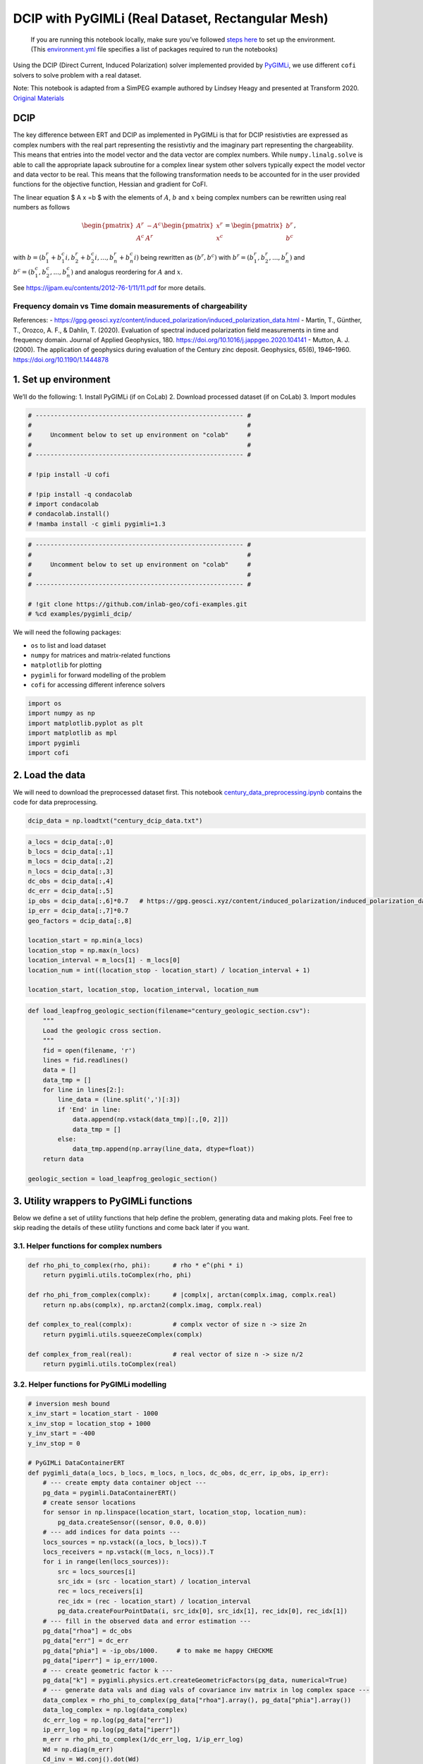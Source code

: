 
.. DO NOT EDIT.
.. THIS FILE WAS AUTOMATICALLY GENERATED BY SPHINX-GALLERY.
.. TO MAKE CHANGES, EDIT THE SOURCE PYTHON FILE:
.. "examples/generated/pygimli_dcip_century_rect_mesh.py"
.. LINE NUMBERS ARE GIVEN BELOW.

.. only:: html

    .. note::
        :class: sphx-glr-download-link-note

        Click :ref:`here <sphx_glr_download_examples_generated_pygimli_dcip_century_rect_mesh.py>`
        to download the full example code

.. rst-class:: sphx-glr-example-title

.. _sphx_glr_examples_generated_pygimli_dcip_century_rect_mesh.py:


DCIP with PyGIMLi (Real Dataset, Rectangular Mesh)
==================================================

.. GENERATED FROM PYTHON SOURCE LINES 9-12

.. raw:: html

	<badge><a href="https://colab.research.google.com/github/inlab-geo/cofi-examples/blob/main/examples/pygimli_dcip/pygimli_dcip_century_rect_mesh.ipynb" target="_parent"><img src="https://colab.research.google.com/assets/colab-badge.svg" alt="Open In Colab"/></a></badge>

.. GENERATED FROM PYTHON SOURCE LINES 15-92

.. raw:: html

   <!-- Again, please don't touch the markdown cell above. We'll generate badge 
        automatically from the above cell. -->

.. raw:: html

   <!-- This cell describes things related to environment setup, so please add more text 
        if something special (not listed below) is needed to run this notebook -->

..

   If you are running this notebook locally, make sure you’ve followed
   `steps
   here <https://github.com/inlab-geo/cofi-examples#run-the-examples-with-cofi-locally>`__
   to set up the environment. (This
   `environment.yml <https://github.com/inlab-geo/cofi-examples/blob/main/envs/environment.yml>`__
   file specifies a list of packages required to run the notebooks)

Using the DCIP (Direct Current, Induced Polarization) solver implemented
provided by `PyGIMLi <https://www.pygimli.org/>`__, we use different
``cofi`` solvers to solve problem with a real dataset.

Note: This notebook is adapted from a SimPEG example authored by Lindsey
Heagy and presented at Transform 2020. `Original
Materials <https://curvenote.com/@simpeg/transform-2020-simpeg-tutorial/!6DDumb03Le6D8N8xuJNs>`__

DCIP
----

The key difference between ERT and DCIP as implemented in PyGIMLi is
that for DCIP resistivties are expressed as complex numbers with the
real part representing the resistivtiy and the imaginary part
representing the chargeability. This means that entries into the model
vector and the data vector are complex numbers. While
``numpy.linalg.solve`` is able to call the appropriate lapack subroutine
for a complex linear system other solvers typically expect the model
vector and data vector to be real. This means that the following
transformation needs to be accounted for in the user provided functions
for the objective function, Hessian and gradient for CoFI.

The linear equation $ A x =b $ with the elements of :math:`A`, :math:`b`
and :math:`x` being complex numbers can be rewritten using real numbers
as follows

.. math::

   \begin{pmatrix}A^r & -A^c \\A^c & A^r \end{pmatrix}
   \begin{pmatrix}
   x^r \\
   x^c 
   \end{pmatrix}
   =
   \begin{pmatrix}
   b^r \\
   b^c 
   \end{pmatrix},

with :math:`b=( b_1^r+b_1^c i, b_2^r+b_2^c i,...,b_n^r+b_n^c i)` being
rewritten as :math:`(b^r,b^c)` with :math:`b^r=(b_1^r,b_2^r,...,b_n^r)`
and :math:`b^c=(b_1^c,b_2^c,...,b_n^c)` and analogus reordering for
:math:`A` and :math:`x`.

See https://ijpam.eu/contents/2012-76-1/11/11.pdf for more details.

Frequency domain vs Time domain measurements of chargeability
~~~~~~~~~~~~~~~~~~~~~~~~~~~~~~~~~~~~~~~~~~~~~~~~~~~~~~~~~~~~~

References: -
https://gpg.geosci.xyz/content/induced_polarization/induced_polarization_data.html
- Martin, T., Günther, T., Orozco, A. F., & Dahlin, T. (2020).
Evaluation of spectral induced polarization field measurements in time
and frequency domain. Journal of Applied Geophysics, 180.
https://doi.org/10.1016/j.jappgeo.2020.104141 - Mutton, A. J. (2000).
The application of geophysics during evaluation of the Century zinc
deposit. Geophysics, 65(6), 1946–1960. https://doi.org/10.1190/1.1444878


.. GENERATED FROM PYTHON SOURCE LINES 95-101

1. Set up environment
---------------------

We’ll do the following: 1. Install PyGIMLi (if on CoLab) 2. Download
processed dataset (if on CoLab) 3. Import modules


.. GENERATED FROM PYTHON SOURCE LINES 101-115

.. code-block:: default


    # -------------------------------------------------------- #
    #                                                          #
    #     Uncomment below to set up environment on "colab"     #
    #                                                          #
    # -------------------------------------------------------- #

    # !pip install -U cofi

    # !pip install -q condacolab
    # import condacolab
    # condacolab.install()
    # !mamba install -c gimli pygimli=1.3








.. GENERATED FROM PYTHON SOURCE LINES 117-127

.. code-block:: default


    # -------------------------------------------------------- #
    #                                                          #
    #     Uncomment below to set up environment on "colab"     #
    #                                                          #
    # -------------------------------------------------------- #

    # !git clone https://github.com/inlab-geo/cofi-examples.git
    # %cd examples/pygimli_dcip/








.. GENERATED FROM PYTHON SOURCE LINES 132-140

We will need the following packages:

-  ``os`` to list and load dataset
-  ``numpy`` for matrices and matrix-related functions
-  ``matplotlib`` for plotting
-  ``pygimli`` for forward modelling of the problem
-  ``cofi`` for accessing different inference solvers


.. GENERATED FROM PYTHON SOURCE LINES 140-148

.. code-block:: default


    import os
    import numpy as np
    import matplotlib.pyplot as plt
    import matplotlib as mpl
    import pygimli
    import cofi








.. GENERATED FROM PYTHON SOURCE LINES 153-160

2. Load the data
----------------

We will need to download the preprocessed dataset first. This notebook
`century_data_preprocessing.ipynb <century_data_preprocessing.ipynb>`__
contains the code for data preprocessing.


.. GENERATED FROM PYTHON SOURCE LINES 160-163

.. code-block:: default


    dcip_data = np.loadtxt("century_dcip_data.txt")








.. GENERATED FROM PYTHON SOURCE LINES 165-183

.. code-block:: default


    a_locs = dcip_data[:,0]
    b_locs = dcip_data[:,1]
    m_locs = dcip_data[:,2]
    n_locs = dcip_data[:,3]
    dc_obs = dcip_data[:,4]
    dc_err = dcip_data[:,5]
    ip_obs = dcip_data[:,6]*0.7   # https://gpg.geosci.xyz/content/induced_polarization/induced_polarization_data.html
    ip_err = dcip_data[:,7]*0.7
    geo_factors = dcip_data[:,8]

    location_start = np.min(a_locs)
    location_stop = np.max(n_locs)
    location_interval = m_locs[1] - m_locs[0]
    location_num = int((location_stop - location_start) / location_interval + 1)

    location_start, location_stop, location_interval, location_num





.. rst-class:: sphx-glr-script-out

 .. code-block:: none


    (26000.0, 29200.0, 100.0, 33)



.. GENERATED FROM PYTHON SOURCE LINES 185-205

.. code-block:: default


    def load_leapfrog_geologic_section(filename="century_geologic_section.csv"):
        """
        Load the geologic cross section. 
        """
        fid = open(filename, 'r')
        lines = fid.readlines()
        data = []
        data_tmp = []
        for line in lines[2:]:
            line_data = (line.split(',')[:3])
            if 'End' in line:
                data.append(np.vstack(data_tmp)[:,[0, 2]])
                data_tmp = []
            else:
                data_tmp.append(np.array(line_data, dtype=float))
        return data

    geologic_section = load_leapfrog_geologic_section()








.. GENERATED FROM PYTHON SOURCE LINES 210-217

3. Utility wrappers to PyGIMLi functions
----------------------------------------

Below we define a set of utility functions that help define the problem,
generating data and making plots. Feel free to skip reading the details
of these utility functions and come back later if you want.


.. GENERATED FROM PYTHON SOURCE LINES 220-223

3.1. Helper functions for complex numbers
~~~~~~~~~~~~~~~~~~~~~~~~~~~~~~~~~~~~~~~~~


.. GENERATED FROM PYTHON SOURCE LINES 223-236

.. code-block:: default


    def rho_phi_to_complex(rho, phi):      # rho * e^(phi * i)
        return pygimli.utils.toComplex(rho, phi)

    def rho_phi_from_complex(complx):      # |complx|, arctan(complx.imag, complx.real)
        return np.abs(complx), np.arctan2(complx.imag, complx.real)

    def complex_to_real(complx):           # complx vector of size n -> size 2n
        return pygimli.utils.squeezeComplex(complx)

    def complex_from_real(real):           # real vector of size n -> size n/2
        return pygimli.utils.toComplex(real)








.. GENERATED FROM PYTHON SOURCE LINES 241-244

3.2. Helper functions for PyGIMLi modelling
~~~~~~~~~~~~~~~~~~~~~~~~~~~~~~~~~~~~~~~~~~~


.. GENERATED FROM PYTHON SOURCE LINES 244-343

.. code-block:: default


    # inversion mesh bound
    x_inv_start = location_start - 1000
    x_inv_stop = location_stop + 1000
    y_inv_start = -400
    y_inv_stop = 0

    # PyGIMLi DataContainerERT
    def pygimli_data(a_locs, b_locs, m_locs, n_locs, dc_obs, dc_err, ip_obs, ip_err):
        # --- create empty data container object ---
        pg_data = pygimli.DataContainerERT()
        # create sensor locations
        for sensor in np.linspace(location_start, location_stop, location_num):
            pg_data.createSensor((sensor, 0.0, 0.0))
        # --- add indices for data points ---
        locs_sources = np.vstack((a_locs, b_locs)).T
        locs_receivers = np.vstack((m_locs, n_locs)).T
        for i in range(len(locs_sources)):
            src = locs_sources[i]
            src_idx = (src - location_start) / location_interval
            rec = locs_receivers[i]
            rec_idx = (rec - location_start) / location_interval
            pg_data.createFourPointData(i, src_idx[0], src_idx[1], rec_idx[0], rec_idx[1])
        # --- fill in the observed data and error estimation ---
        pg_data["rhoa"] = dc_obs
        pg_data["err"] = dc_err
        pg_data["phia"] = -ip_obs/1000.     # to make me happy CHECKME
        pg_data["iperr"] = ip_err/1000.
        # --- create geometric factor k ---
        pg_data["k"] = pygimli.physics.ert.createGeometricFactors(pg_data, numerical=True)
        # --- generate data vals and diag vals of covariance inv matrix in log complex space ---
        data_complex = rho_phi_to_complex(pg_data["rhoa"].array(), pg_data["phia"].array())
        data_log_complex = np.log(data_complex)
        dc_err_log = np.log(pg_data["err"])
        ip_err_log = np.log(pg_data["iperr"])
        m_err = rho_phi_to_complex(1/dc_err_log, 1/ip_err_log)
        Wd = np.diag(m_err)
        Cd_inv = Wd.conj().dot(Wd)
        return pg_data, data_log_complex, Cd_inv

    # PyGIMLi ert.ERTManager
    def ert_manager(pg_data, verbose=False):
        return pygimli.physics.ert.ERTManager(pg_data, verbose=verbose, useBert=True)

    # mesh used for inversion
    def inversion_mesh(ert_mgr):
        inv_mesh = ert_mgr.createMesh(ert_mgr.data)
        inv_mesh = inv_mesh.createH2()
        print("model size", ert_mgr.paraDomain.cellCount())
        ert_mgr.setMesh(inv_mesh)
        return inv_mesh

    # mesh used for the original paper
    def inversion_mesh_ubc(ert_mgr):
        mesh_ubc = pygimli.meshtools.readMeshIO("century_mesh.vtk")
        print("model size", mesh_ubc.cellCount())
        ert_mgr.setMesh(mesh_ubc)
        return mesh_ubc

    # PyGIMLi ert.ERTModelling
    def ert_forward_operator(ert_mgr, pg_data, inv_mesh):
        forward_oprt = ert_mgr.fop
        forward_oprt.setComplex(True)
        forward_oprt.setData(pg_data)
        forward_oprt.setMesh(inv_mesh, ignoreRegionManager=True)
        return forward_oprt

    # regularization matrix
    def reg_matrix(forward_oprt, inv_mesh):
        region_manager = forward_oprt.regionManager()
        region_manager.setConstraintType(2)
        region_manager.setMesh(inv_mesh)
        Wm = pygimli.matrix.SparseMapMatrix()
        region_manager.fillConstraints(Wm)
        Wm = pygimli.utils.sparseMatrix2coo(Wm)
        return Wm

    def starting_model(data, inv_mesh, rho_val=None, phi_val=None):
        rho_start = np.median(data["rhoa"]) if rho_val is None else rho_val
        phi_start = np.median(data["phia"]) if phi_val is None else phi_val
        start_model_val = rho_phi_to_complex(rho_start, phi_start)
        start_model_complex = np.ones(inv_mesh.cellCount()) * start_model_val
        start_model_log_complex = np.log(start_model_complex)
        start_model_log_real = complex_to_real(start_model_log_complex)
        return start_model_complex, start_model_log_complex, start_model_log_real

    def reference_dc_model():
        return np.loadtxt("century_dc_model.txt")

    def reference_ip_model():
        return -np.loadtxt("century_ip_model.txt") * 0.7 / 1000

    # initialise model to have same resistivities as the original inversion result
    def starting_model_ref(ert_mgr):
        dc_model_ref = np.loadtxt("century_dc_model.txt")
        assert ert_mgr.paraDomain.cellCount() == len(dc_model_ref), \
            "mesh cell count has to match century reference model length"
        return starting_model(ert_mgr, rhoa_val=dc_model_ref)








.. GENERATED FROM PYTHON SOURCE LINES 348-351

3.3. Plotting utilities
~~~~~~~~~~~~~~~~~~~~~~~


.. GENERATED FROM PYTHON SOURCE LINES 351-413

.. code-block:: default


    def plot_geologic_section(geologic_section, ax):
        for data in geologic_section:
            ax.plot(data[:,0], data[:,1], 'k--', alpha=0.5)

    def plot_model(mesh, model_complex, title):
        rho, phi = rho_phi_from_complex(model_complex)
        fig, axes = plt.subplots(2,1,figsize=(12,5))
        pygimli.show(mesh, data=rho, label=r"$\Omega m$", ax=axes[0])
        axes[0].set_xlim(x_inv_start, x_inv_stop)
        axes[0].set_ylim(y_inv_start, y_inv_stop)
        axes[0].set_title("Resistivity")
        pygimli.show(mesh, data=phi * 1000, label=r"mrad", ax=axes[1])
        axes[1].set_xlim(x_inv_start, x_inv_stop)
        axes[1].set_ylim(y_inv_start, y_inv_stop)
        axes[1].set_title("Chargeability")
        if title != "Starting model":
            plot_geologic_section(geologic_section, axes[0])
            plot_geologic_section(geologic_section, axes[1])
        fig.suptitle(title)

    def plot_data(pg_data, data_complex, title):
        rho, phi = rho_phi_from_complex(data_complex)
        fig, axes = plt.subplots(1,2,figsize=(10,4))
        pygimli.physics.ert.showERTData(pg_data, vals=rho, label=r"$\Omega$m", ax=axes[0])
        axes[0].set_title("Apparent Resistivity")
        pygimli.physics.ert.showERTData(pg_data, vals=phi*1000, label=r"mrad", ax=axes[1])
        axes[1].set_title("Apparent Chargeability")
        fig.suptitle(title)
    
    def plot_mesh(mesh, title="Mesh used for inversion"):
        _, ax = plt.subplots(1, 1)
        pygimli.show(mesh, showMesh=True, markers=True, colorBar=False, ax=ax)
        ax.set_title(title)
        ax.set_xlabel("Northing (m)")
        ax.set_ylabel("Elevation (m)")

    def plot_comparison(mesh1, model1, title1, mesh2, model2, title2, rho_min, rho_max, phi_min, phi_max):
        rho1, phi1 = rho_phi_from_complex(model1)
        rho2, phi2 = rho_phi_from_complex(model2)
        fig, axes = plt.subplots(4, 1, figsize=(10,12))
        pygimli.show(mesh1, data=rho1, label=r"$\Omega m$", ax=axes[0])
        axes[0].set_xlim(x_inv_start, x_inv_stop)
        axes[0].set_ylim(y_inv_start, y_inv_stop)
        axes[0].set_title(f"{title1} - Resistivity")
        plot_geologic_section(geologic_section, axes[0])
        pygimli.show(mesh2, data=rho2, label=r"$\Omega m$", ax=axes[1], cMin=rho_min, cMax=rho_max)
        axes[1].set_xlim(x_inv_start, x_inv_stop)
        axes[1].set_ylim(y_inv_start, y_inv_stop)
        axes[1].set_title(f"{title2} - Resistivity")
        plot_geologic_section(geologic_section, axes[1])
        pygimli.show(mesh1, data=phi1 * 1000, label=r"mrad", ax=axes[2])
        axes[2].set_xlim(x_inv_start, x_inv_stop)
        axes[2].set_ylim(y_inv_start, y_inv_stop)
        axes[2].set_title(f"{title1} - Chargeability")
        plot_geologic_section(geologic_section, axes[2])
        pygimli.show(mesh2, data=phi2 * 1000, label=r"mrad", ax=axes[3], cMin=phi_min*1000, cMax=phi_max*1000)
        axes[3].set_xlim(x_inv_start, x_inv_stop)
        axes[3].set_ylim(y_inv_start, y_inv_stop)
        axes[3].set_title(f"{title2} - Chargeability")
        plot_geologic_section(geologic_section, axes[3])








.. GENERATED FROM PYTHON SOURCE LINES 418-424

4. PyGIMLi problem setup
------------------------

4.1. Data container
~~~~~~~~~~~~~~~~~~~


.. GENERATED FROM PYTHON SOURCE LINES 424-428

.. code-block:: default


    pg_data, data_log_complex, Cd_inv = pygimli_data(a_locs, b_locs, m_locs, n_locs, dc_obs, dc_err, ip_obs, ip_err)
    pg_data





.. rst-class:: sphx-glr-script-out

 .. code-block:: none


    Data: Sensors: 33 data: 151, nonzero entries: ['a', 'b', 'err', 'iperr', 'k', 'm', 'n', 'phia', 'rhoa', 'valid']



.. GENERATED FROM PYTHON SOURCE LINES 430-434

.. code-block:: default


    plot_data(pg_data, np.exp(data_log_complex), "Data Observatons")
    plot_data(pg_data, np.diag(Cd_inv), "Data covariance inverse weighting in log space")




.. rst-class:: sphx-glr-horizontal


    *

      .. image-sg:: /examples/generated/images/sphx_glr_pygimli_dcip_century_rect_mesh_001.png
         :alt: Data Observatons, Apparent Resistivity, Apparent Chargeability
         :srcset: /examples/generated/images/sphx_glr_pygimli_dcip_century_rect_mesh_001.png
         :class: sphx-glr-multi-img

    *

      .. image-sg:: /examples/generated/images/sphx_glr_pygimli_dcip_century_rect_mesh_002.png
         :alt: Data covariance inverse weighting in log space, Apparent Resistivity, Apparent Chargeability
         :srcset: /examples/generated/images/sphx_glr_pygimli_dcip_century_rect_mesh_002.png
         :class: sphx-glr-multi-img





.. GENERATED FROM PYTHON SOURCE LINES 439-442

4.2. ERT manager
~~~~~~~~~~~~~~~~


.. GENERATED FROM PYTHON SOURCE LINES 442-445

.. code-block:: default


    ert_mgr = ert_manager(pg_data)








.. GENERATED FROM PYTHON SOURCE LINES 450-453

4.3. Inversion mesh
~~~~~~~~~~~~~~~~~~~


.. GENERATED FROM PYTHON SOURCE LINES 453-459

.. code-block:: default


    # inv_mesh = inversion_mesh(ert_mgr)
    inv_mesh = inversion_mesh_ubc(ert_mgr)

    plot_mesh(inv_mesh)




.. image-sg:: /examples/generated/images/sphx_glr_pygimli_dcip_century_rect_mesh_003.png
   :alt: Mesh used for inversion
   :srcset: /examples/generated/images/sphx_glr_pygimli_dcip_century_rect_mesh_003.png
   :class: sphx-glr-single-img


.. rst-class:: sphx-glr-script-out

 .. code-block:: none

    model size 2204




.. GENERATED FROM PYTHON SOURCE LINES 464-467

4.4. Forward operator
~~~~~~~~~~~~~~~~~~~~~


.. GENERATED FROM PYTHON SOURCE LINES 467-470

.. code-block:: default


    forward_oprt = ert_forward_operator(ert_mgr, pg_data, inv_mesh)








.. GENERATED FROM PYTHON SOURCE LINES 475-478

4.5. Regularization matrix
~~~~~~~~~~~~~~~~~~~~~~~~~~


.. GENERATED FROM PYTHON SOURCE LINES 478-481

.. code-block:: default


    Wm = reg_matrix(forward_oprt, inv_mesh)








.. GENERATED FROM PYTHON SOURCE LINES 486-489

4.6. Starting model
~~~~~~~~~~~~~~~~~~~


.. GENERATED FROM PYTHON SOURCE LINES 489-494

.. code-block:: default


    start_model_complex, start_model_log_complex, start_model_log_real = starting_model(pg_data, ert_mgr.paraDomain)

    plot_model(ert_mgr.paraDomain, start_model_complex, "Starting model")




.. image-sg:: /examples/generated/images/sphx_glr_pygimli_dcip_century_rect_mesh_004.png
   :alt: Starting model, Resistivity, Chargeability
   :srcset: /examples/generated/images/sphx_glr_pygimli_dcip_century_rect_mesh_004.png
   :class: sphx-glr-single-img





.. GENERATED FROM PYTHON SOURCE LINES 499-516

5. Create utility functions to pass to CoFI
-------------------------------------------

CoFI and other inference packages require a set of functions that
provide the misfit, the jacobian the residual within the case of scipy
standardised interfaces. All these functions are defined below as
additional utility functions, so feel free to read them into details if
you want to understand more. These functions are:

-  ``get_response``
-  ``get_jacobian``
-  ``get_residuals``
-  ``get_data_misfit``
-  ``get_regularization``
-  ``get_gradient``
-  ``get_hessian``


.. GENERATED FROM PYTHON SOURCE LINES 516-603

.. code-block:: default


    # Utility Functions (additional)

    def _ensure_numpy(model):
        if "torch.Tensor" in str(type(model)):
            model = model.cpu().detach().numpy()
        return model

    # model_log_complex -> data_log_complex
    def get_response(model_log_complex, fop):
        model_complex = np.exp(model_log_complex)
        model_real = complex_to_real(model_complex)
        model_real = _ensure_numpy(model_real)
        data_real = np.array(fop.response(model_real))
        data_complex = complex_from_real(data_real)
        data_log_complex = np.log(data_complex)
        return data_log_complex

    # model_log_complex -> J_log_log_complex
    def get_jacobian(model_log_complex, fop):
        model_complex = np.exp(model_log_complex)
        model_real = complex_to_real(model_complex)
        model_real = _ensure_numpy(model_real)
        J_block = fop.createJacobian(model_real)
        J_real = np.array(J_block.mat(0))
        J_imag = np.array(J_block.mat(1))
        J_complex = J_real + 1j * J_imag
        data_log_complex = get_response(model_log_complex, fop)
        data_complex = np.exp(data_log_complex)
        J_log_log_complex = J_complex / data_complex[:,np.newaxis] * model_complex[np.newaxis,:]
        return J_log_log_complex

    # model_log_complex -> res_data_log_complex
    def get_residuals(model_log_complex, data_log_complex, fop):
        synth_data_log_complex = get_response(model_log_complex, fop)
        return data_log_complex - synth_data_log_complex

    # model_log_real -> obj_log_real
    def get_objective(model_log_real, data_log_complex, fop, lamda, Wm, Cd_inv):
        # convert model_log_real into complex numbers
        model_log_complex = complex_from_real(model_log_real)
        # calculate data misfit
        res_log_complex = get_residuals(model_log_complex, data_log_complex, fop)
        data_misfit = res_log_complex.conj().dot(Cd_inv).dot(res_log_complex)
        # calculate regularization term
        weighted_model_log_real = Wm.dot(model_log_complex)
        reg = lamda * weighted_model_log_real.conj().dot(weighted_model_log_real)
        # sum up
        print(f"data misfit: {np.abs(data_misfit)}, reg: {np.abs(reg)}")
        result = np.abs(data_misfit + reg)
        return result

    # model_log_real -> grad_log_real
    def get_gradient(model_log_real, data_log_complex, fop, lamda, Wm, Cd_inv):
        # convert model_log_real into complex numbers
        model_log_complex = complex_from_real(model_log_real)
        # calculate gradient for data misfit
        res = get_residuals(model_log_complex, data_log_complex, fop)
        jac = get_jacobian(model_log_complex, fop)
        data_misfit_grad = - jac.conj().T.dot(Cd_inv).dot(res)
        # calculate gradient for regularization term
        reg_grad = lamda * Wm.T.dot(Wm).dot(model_log_complex)
        # sum up
        grad_complex = data_misfit_grad + reg_grad
        grad_real = complex_to_real(grad_complex)
        return grad_real

    # model_log_real -> hess_log_real
    def get_hessian(model_log_real, data_log_complex, fop, lamda, Wm, Cd_inv):
        # convert model_log_real into complex numbers
        model_log_complex = complex_from_real(model_log_real)
        # calculate hessian for data misfit
        res = get_residuals(model_log_complex, data_log_complex, fop)
        jac = get_jacobian(model_log_complex, fop)
        data_misfit_hessian = jac.conj().T.dot(Cd_inv).dot(jac)
        # calculate hessian for regularization term
        reg_hessian = lamda * Wm.T.dot(Wm)
        # sum up
        hessian_complex = data_misfit_hessian + reg_hessian
        nparams = len(model_log_complex)
        hessian_real = np.zeros((2*nparams, 2*nparams))
        hessian_real[:nparams,:nparams] = np.real(hessian_complex)
        hessian_real[:nparams,nparams:] = -np.imag(hessian_complex)
        hessian_real[nparams:,:nparams] = np.imag(hessian_complex)
        hessian_real[nparams:,nparams:] = np.real(hessian_complex)
        return hessian_real








.. GENERATED FROM PYTHON SOURCE LINES 605-613

.. code-block:: default


    # test
    try:
        get_response(start_model_log_real, forward_oprt)
    except RuntimeError:
        print("run again")
        get_response(start_model_log_real, forward_oprt)





.. rst-class:: sphx-glr-script-out

 .. code-block:: none

    run again




.. GENERATED FROM PYTHON SOURCE LINES 615-620

.. code-block:: default


    # test
    obj_val = get_objective(start_model_log_real, data_log_complex, forward_oprt, 0.0001, Wm, Cd_inv)
    obj_val





.. rst-class:: sphx-glr-script-out

 .. code-block:: none

    data misfit: 16.319539850332653, reg: 0.0

    16.319539850332653



.. GENERATED FROM PYTHON SOURCE LINES 622-627

.. code-block:: default


    # test
    gradient = get_gradient(start_model_log_real, data_log_complex, forward_oprt, 0.0001, Wm, Cd_inv)
    gradient.shape, gradient





.. rst-class:: sphx-glr-script-out

 .. code-block:: none


    ((4408,), 4408 [-0.0009877271233797596,...,-2.912339357301998e-07])



.. GENERATED FROM PYTHON SOURCE LINES 629-634

.. code-block:: default


    # test
    hessian = get_hessian(start_model_log_real, data_log_complex, forward_oprt, 0.0001, Wm, Cd_inv)
    hessian.shape, hessian





.. rst-class:: sphx-glr-script-out

 .. code-block:: none


    ((4408, 4408), array([[ 2.00786618e-04, -9.94547039e-05,  3.41022760e-07, ...,
             4.15236556e-19,  5.31181170e-20,  6.69220727e-20],
           [-9.94547039e-05,  3.00379214e-04, -9.97627593e-05, ...,
             1.21973496e-19, -2.97641364e-21,  2.85599727e-20],
           [ 3.41022760e-07, -9.97627593e-05,  3.00148456e-04, ...,
             2.08461846e-20, -1.29535280e-20,  1.38198634e-20],
           ...,
           [ 4.15236360e-19,  1.21973382e-19,  2.08461194e-20, ...,
             3.09650163e-04, -9.72121869e-05,  4.87928282e-07],
           [ 5.31180352e-20, -2.97646230e-21, -1.29535563e-20, ...,
            -9.72121869e-05,  3.00841792e-04, -9.98438300e-05],
           [ 6.69220425e-20,  2.85599542e-20,  1.38198523e-20, ...,
             4.87928282e-07, -9.98438300e-05,  2.00031573e-04]]))



.. GENERATED FROM PYTHON SOURCE LINES 639-643

With all the above forward operations set up with PyGIMLi, we now define
the problem in ``cofi`` by setting the problem information for a
``BaseProblem`` object.


.. GENERATED FROM PYTHON SOURCE LINES 643-655

.. code-block:: default


    # hyperparameters
    lamda=0.001

    # CoFI - define BaseProblem
    dcip_problem = cofi.BaseProblem()
    dcip_problem.name = "DC-IP defined through PyGIMLi"
    dcip_problem.set_objective(get_objective, args=[data_log_complex, forward_oprt, lamda, Wm, Cd_inv])
    dcip_problem.set_gradient(get_gradient, args=[data_log_complex, forward_oprt, lamda, Wm, Cd_inv])
    dcip_problem.set_hessian(get_hessian, args=[data_log_complex, forward_oprt, lamda, Wm, Cd_inv])
    dcip_problem.set_initial_model(start_model_log_real)








.. GENERATED FROM PYTHON SOURCE LINES 657-660

.. code-block:: default


    dcip_problem.suggest_tools();





.. rst-class:: sphx-glr-script-out

 .. code-block:: none

    Based on what you've provided so far, here are possible solvers:
    {
        "optimization": [
            "scipy.optimize.minimize",
            "torch.optim"
        ],
        "matrix solvers": [
            "cofi.simple_newton"
        ],
        "sampling": []
    }

    {'optimization': ['scipy.optimize.minimize', 'torch.optim'], 'matrix solvers': ['cofi.simple_newton'], 'sampling': []}



.. GENERATED FROM PYTHON SOURCE LINES 665-670

6. Define the inversion options and run
---------------------------------------

Rectangular mesh solved with SciPy’s optimizer (trust-ncg)


.. GENERATED FROM PYTHON SOURCE LINES 670-683

.. code-block:: default


    inv_options_scipy = cofi.InversionOptions()
    inv_options_scipy.set_tool("scipy.optimize.minimize")

    class CallBack:
        def __init__(self):
            self._i = 1
        def __call__(self, x):
            print(f"Iteration #{self._i}, objective value: {dcip_problem.objective(x)}")
            self._i += 1
        
    inv_options_scipy.set_params(method="trust-ncg", options={"maxiter":10}, callback=CallBack())








.. GENERATED FROM PYTHON SOURCE LINES 685-690

.. code-block:: default


    inv_scipy = cofi.Inversion(dcip_problem, inv_options_scipy)
    inv_result_scipy = inv_scipy.run()
    print(f"\nSolver message: {inv_result_scipy.message}")





.. rst-class:: sphx-glr-script-out

 .. code-block:: none

    data misfit: 16.319539850332653, reg: 0.0
    data misfit: 11.04252539275583, reg: 0.0023580586025324676
    data misfit: 11.04252539275583, reg: 0.0023580586025324676
    Iteration #1, objective value: 11.044883451358361
    data misfit: 6.261329805330525, reg: 0.020993777955523787
    data misfit: 6.261329805330525, reg: 0.020993777955523787
    Iteration #2, objective value: 6.282323583286049
    data misfit: 2.998388974706521, reg: 0.060651388392349785
    data misfit: 2.998388974706521, reg: 0.060651388392349785
    Iteration #3, objective value: 3.059040363098871
    data misfit: 0.7301927638720261, reg: 0.09326985482946941
    data misfit: 0.7301927638720261, reg: 0.09326985482946941
    Iteration #4, objective value: 0.8234626187014955
    data misfit: 0.454988739816638, reg: 0.08835944250330433
    data misfit: 0.454988739816638, reg: 0.08835944250330433
    Iteration #5, objective value: 0.5433481823199423
    data misfit: 0.11464948194979925, reg: 0.11290700129234607
    data misfit: 0.11464948194979925, reg: 0.11290700129234607
    Iteration #6, objective value: 0.22755648324214534
    data misfit: 0.06555873110503506, reg: 0.10759975514341871
    data misfit: 0.06555873110503506, reg: 0.10759975514341871
    Iteration #7, objective value: 0.17315848624845376
    data misfit: 0.043705170748561166, reg: 0.09272083100721988
    data misfit: 0.043705170748561166, reg: 0.09272083100721988
    Iteration #8, objective value: 0.13642600175578104
    data misfit: 0.03145566881081115, reg: 0.09295411965122383
    data misfit: 0.03145566881081115, reg: 0.09295411965122383
    Iteration #9, objective value: 0.12440978846203499
    data misfit: 0.02864643215647363, reg: 0.0910025773940807
    data misfit: 0.02864643215647363, reg: 0.0910025773940807
    Iteration #10, objective value: 0.11964900955055432

    Solver message: Maximum number of iterations has been exceeded.




.. GENERATED FROM PYTHON SOURCE LINES 692-699

.. code-block:: default


    model_scipy = np.exp(complex_from_real(inv_result_scipy.model))
    # plot_model(inv_mesh, model_scipy, "Inferred model (scipy's trust-ncg)")

    synth_data_scipy = np.exp(get_response(np.log(model_scipy), forward_oprt))
    # plot_data(pg_data, synth_data_scipy, "Inferred model produced data")








.. GENERATED FROM PYTHON SOURCE LINES 704-707

Compare with UBC results
~~~~~~~~~~~~~~~~~~~~~~~~


.. GENERATED FROM PYTHON SOURCE LINES 707-723

.. code-block:: default


    model_ref_dc = reference_dc_model()
    model_ref_ip = reference_ip_model()
    model_ref = rho_phi_to_complex(model_ref_dc, model_ref_ip)
    plot_comparison(inv_mesh, 
                    model_ref, 
                    "Reference model", 
                    inv_mesh, 
                    model_scipy, 
                    "Inference result", 
                    np.min(model_ref_dc), 
                    np.max(model_ref_dc),
                    np.min(model_ref_ip), 
                    np.max(model_ref_ip),
                   )




.. image-sg:: /examples/generated/images/sphx_glr_pygimli_dcip_century_rect_mesh_005.png
   :alt: Reference model - Resistivity, Inference result - Resistivity, Reference model - Chargeability, Inference result - Chargeability
   :srcset: /examples/generated/images/sphx_glr_pygimli_dcip_century_rect_mesh_005.png
   :class: sphx-glr-single-img





.. GENERATED FROM PYTHON SOURCE LINES 728-733

--------------

Watermark
---------


.. GENERATED FROM PYTHON SOURCE LINES 733-739

.. code-block:: default


    watermark_list = ["cofi", "numpy", "scipy", "pygimli", "torch", "matplotlib"]
    for pkg in watermark_list:
        pkg_var = __import__(pkg)
        print(pkg, getattr(pkg_var, "__version__"))





.. rst-class:: sphx-glr-script-out

 .. code-block:: none

    cofi 0.1.2.dev22
    numpy 1.21.6
    scipy 1.9.1
    pygimli 1.2.6
    torch 1.12.1+cu102
    matplotlib 3.5.3





.. rst-class:: sphx-glr-timing

   **Total running time of the script:** ( 23 minutes  45.693 seconds)


.. _sphx_glr_download_examples_generated_pygimli_dcip_century_rect_mesh.py:

.. only:: html

  .. container:: sphx-glr-footer sphx-glr-footer-example


    .. container:: sphx-glr-download sphx-glr-download-python

      :download:`Download Python source code: pygimli_dcip_century_rect_mesh.py <pygimli_dcip_century_rect_mesh.py>`

    .. container:: sphx-glr-download sphx-glr-download-jupyter

      :download:`Download Jupyter notebook: pygimli_dcip_century_rect_mesh.ipynb <pygimli_dcip_century_rect_mesh.ipynb>`


.. only:: html

 .. rst-class:: sphx-glr-signature

    `Gallery generated by Sphinx-Gallery <https://sphinx-gallery.github.io>`_
